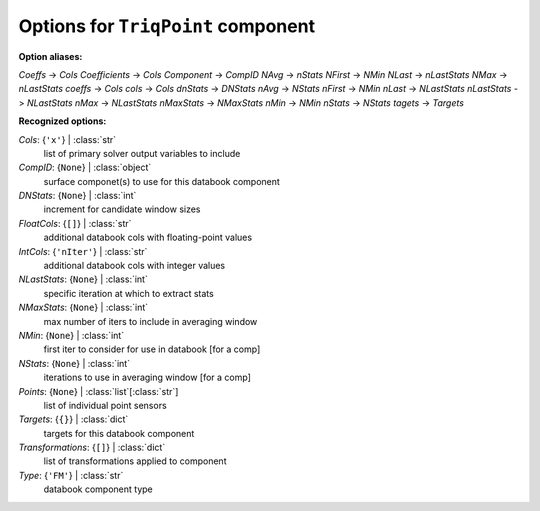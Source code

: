 -----------------------------------
Options for ``TriqPoint`` component
-----------------------------------

**Option aliases:**

*Coeffs* -> *Cols*
*Coefficients* -> *Cols*
*Component* -> *CompID*
*NAvg* -> *nStats*
*NFirst* -> *NMin*
*NLast* -> *nLastStats*
*NMax* -> *nLastStats*
*coeffs* -> *Cols*
*cols* -> *Cols*
*dnStats* -> *DNStats*
*nAvg* -> *NStats*
*nFirst* -> *NMin*
*nLast* -> *NLastStats*
*nLastStats* -> *NLastStats*
*nMax* -> *NLastStats*
*nMaxStats* -> *NMaxStats*
*nMin* -> *NMin*
*nStats* -> *NStats*
*tagets* -> *Targets*

**Recognized options:**

*Cols*: {``'x'``} | :class:`str`
    list of primary solver output variables to include
*CompID*: {``None``} | :class:`object`
    surface componet(s) to use for this databook component
*DNStats*: {``None``} | :class:`int`
    increment for candidate window sizes
*FloatCols*: {``[]``} | :class:`str`
    additional databook cols with floating-point values
*IntCols*: {``'nIter'``} | :class:`str`
    additional databook cols with integer values
*NLastStats*: {``None``} | :class:`int`
    specific iteration at which to extract stats
*NMaxStats*: {``None``} | :class:`int`
    max number of iters to include in averaging window
*NMin*: {``None``} | :class:`int`
    first iter to consider for use in databook [for a comp]
*NStats*: {``None``} | :class:`int`
    iterations to use in averaging window [for a comp]
*Points*: {``None``} | :class:`list`\ [:class:`str`]
    list of individual point sensors
*Targets*: {``{}``} | :class:`dict`
    targets for this databook component
*Transformations*: {``[]``} | :class:`dict`
    list of transformations applied to component
*Type*: {``'FM'``} | :class:`str`
    databook component type

